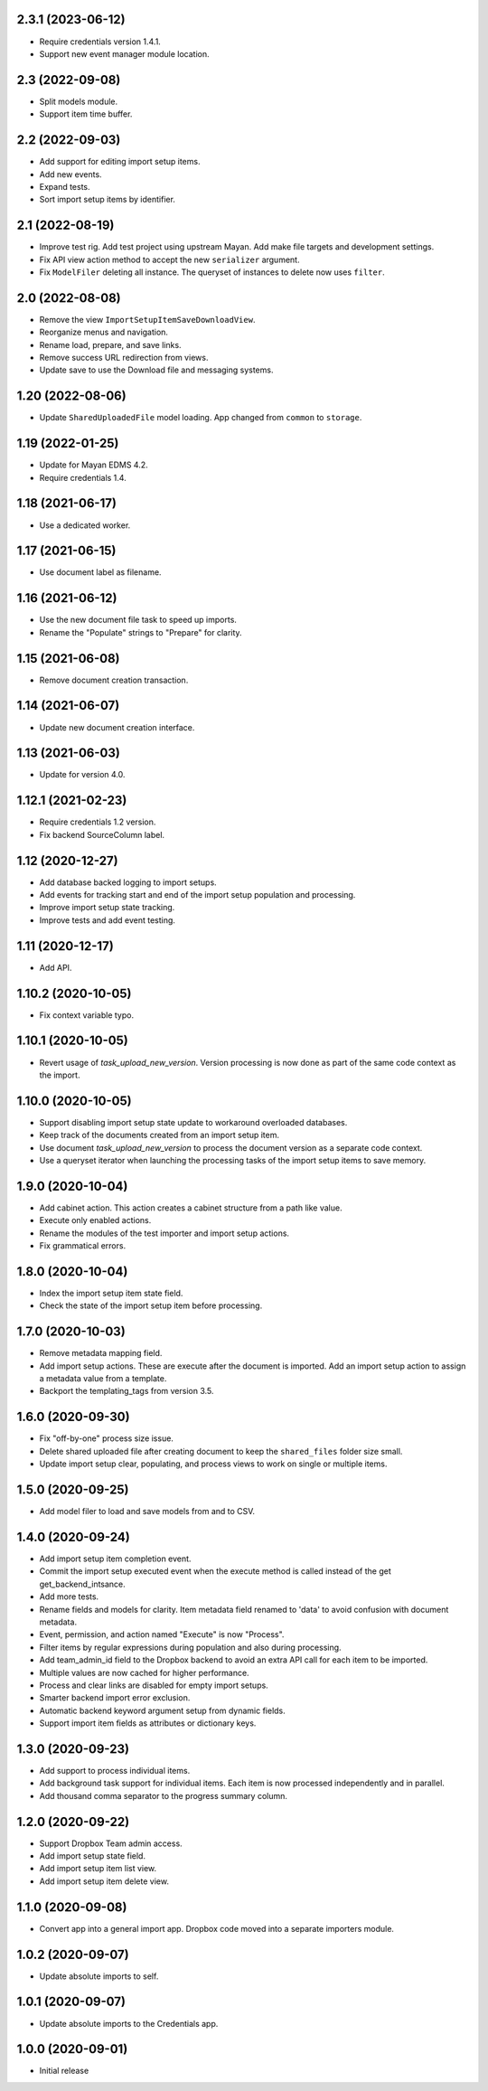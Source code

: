 2.3.1 (2023-06-12)
==================
- Require credentials version 1.4.1.
- Support new event manager module location.

2.3 (2022-09-08)
================
- Split models module.
- Support item time buffer.

2.2 (2022-09-03)
================
- Add support for editing import setup items.
- Add new events.
- Expand tests.
- Sort import setup items by identifier.

2.1 (2022-08-19)
================
- Improve test rig. Add test project using upstream Mayan.
  Add make file targets and development settings.
- Fix API view action method to accept the new
  ``serializer`` argument.
- Fix ``ModelFiler`` deleting all instance. The queryset
  of instances to delete now uses ``filter``.

2.0 (2022-08-08)
================
- Remove the view ``ImportSetupItemSaveDownloadView``.
- Reorganize menus and navigation.
- Rename load, prepare, and save links.
- Remove success URL redirection from views.
- Update save to use the Download file and messaging
  systems.

1.20 (2022-08-06)
=================
- Update ``SharedUploadedFile`` model loading.
  App changed from ``common`` to ``storage``.

1.19 (2022-01-25)
=================
- Update for Mayan EDMS 4.2.
- Require credentials 1.4.

1.18 (2021-06-17)
=================
- Use a dedicated worker.

1.17 (2021-06-15)
=================
- Use document label as filename.

1.16 (2021-06-12)
=================
- Use the new document file task to speed up imports.
- Rename the "Populate" strings to "Prepare" for clarity.

1.15 (2021-06-08)
=================
- Remove document creation transaction.

1.14 (2021-06-07)
=================
- Update new document creation interface.

1.13 (2021-06-03)
=================
- Update for version 4.0.

1.12.1 (2021-02-23)
===================
- Require credentials 1.2 version.
- Fix backend SourceColumn label.

1.12 (2020-12-27)
=================
- Add database backed logging to import setups.
- Add events for tracking start and end of the import setup population and
  processing.
- Improve import setup state tracking.
- Improve tests and add event testing.

1.11 (2020-12-17)
=================
- Add API.

1.10.2 (2020-10-05)
===================
- Fix context variable typo.

1.10.1 (2020-10-05)
===================
- Revert usage of `task_upload_new_version`. Version
  processing is now done as part of the same code context
  as the import.

1.10.0 (2020-10-05)
===================
- Support disabling import setup state update to workaround
  overloaded databases.
- Keep track of the documents created from an import setup
  item.
- Use document `task_upload_new_version` to process the document version
  as a separate code context.
- Use a queryset iterator when launching the processing tasks of the import
  setup items to save memory.

1.9.0 (2020-10-04)
==================
- Add cabinet action. This action creates a cabinet structure from
  a path like value.
- Execute only enabled actions.
- Rename the modules of the test importer and import setup actions.
- Fix grammatical errors.

1.8.0 (2020-10-04)
==================
- Index the import setup item state field.
- Check the state of the import setup item before processing.

1.7.0 (2020-10-03)
==================
- Remove metadata mapping field.
- Add import setup actions. These are execute after the document is
  imported. Add an import setup action to assign a metadata value from
  a template.
- Backport the templating_tags from version 3.5.

1.6.0 (2020-09-30)
==================
- Fix "off-by-one" process size issue.
- Delete shared uploaded file after creating document to keep the
  ``shared_files`` folder size small.
- Update import setup clear, populating, and process views to work on single
  or multiple items.

1.5.0 (2020-09-25)
==================
- Add model filer to load and save models from and to CSV.

1.4.0 (2020-09-24)
==================
- Add import setup item completion event.
- Commit the import setup executed event when the execute
  method is called instead of the get get_backend_intsance.
- Add more tests.
- Rename fields and models for clarity. Item metadata field
  renamed to 'data' to avoid confusion with document metadata.
- Event, permission, and action named "Execute" is now "Process".
- Filter items by regular expressions during population and also
  during processing.
- Add team_admin_id field to the Dropbox backend to avoid an
  extra API call for each item to be imported.
- Multiple values are now cached for higher performance.
- Process and clear links are disabled for empty import setups.
- Smarter backend import error exclusion.
- Automatic backend keyword argument setup from dynamic fields.
- Support import item fields as attributes or dictionary keys.

1.3.0 (2020-09-23)
==================
- Add support to process individual items.
- Add background task support for individual items.
  Each item is now processed independently and in parallel.
- Add thousand comma separator to the progress summary column.

1.2.0 (2020-09-22)
==================
- Support Dropbox Team admin access.
- Add import setup state field.
- Add import setup item list view.
- Add import setup item delete view.

1.1.0 (2020-09-08)
==================
- Convert app into a general import app.
  Dropbox code moved into a separate importers module.

1.0.2 (2020-09-07)
==================
- Update absolute imports to self.

1.0.1 (2020-09-07)
==================
- Update absolute imports to the Credentials app.

1.0.0 (2020-09-01)
==================
- Initial release
